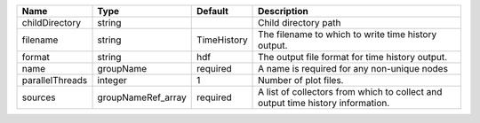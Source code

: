 

=============== ================== =========== =============================================================================== 
Name            Type               Default     Description                                                                     
=============== ================== =========== =============================================================================== 
childDirectory  string                         Child directory path                                                            
filename        string             TimeHistory The filename to which to write time history output.                             
format          string             hdf         The output file format for time history output.                                 
name            groupName          required    A name is required for any non-unique nodes                                     
parallelThreads integer            1           Number of plot files.                                                           
sources         groupNameRef_array required    A list of collectors from which to collect and output time history information. 
=============== ================== =========== =============================================================================== 


